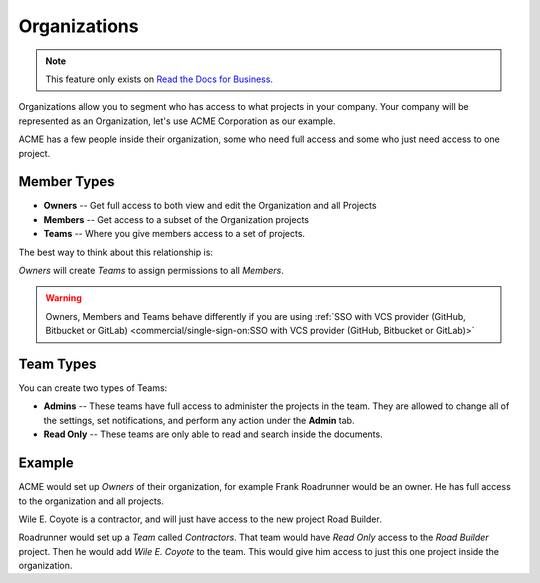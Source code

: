 Organizations
-------------

.. note::
    This feature only exists on `Read the Docs for Business <https://readthedocs.com/>`_.

Organizations allow you to segment who has access to what projects in your company.
Your company will be represented as an Organization,
let's use ACME Corporation as our example.

ACME has a few people inside their organization,
some who need full access and some who just need access to one project.

Member Types
~~~~~~~~~~~~

* **Owners** -- Get full access to both view and edit the Organization and all Projects
* **Members** -- Get access to a subset of the Organization projects
* **Teams** -- Where you give members access to a set of projects.

The best way to think about this relationship is:

*Owners* will create *Teams* to assign permissions to all *Members*.

.. warning::

   Owners, Members and Teams behave differently if you are using
   :ref:`SSO with VCS provider (GitHub, Bitbucket or GitLab) <commercial/single-sign-on:SSO with VCS provider (GitHub, Bitbucket or GitLab)>`

Team Types
~~~~~~~~~~

You can create two types of Teams:

* **Admins** -- These teams have full access to administer the projects in the team. They are allowed to change all of the settings, set notifications, and perform any action under the **Admin** tab.
* **Read Only** -- These teams are only able to read and search inside the documents.

Example
~~~~~~~

ACME would set up *Owners* of their organization,
for example Frank Roadrunner would be an owner.
He has full access to the organization and all projects.

Wile E. Coyote is a contractor,
and will just have access to the new project Road Builder.

Roadrunner would set up a *Team* called *Contractors*.
That team would have *Read Only* access to the *Road Builder* project.
Then he would add *Wile E. Coyote* to the team.
This would give him access to just this one project inside the organization.
